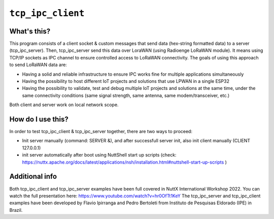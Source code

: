 ``tcp_ipc_client``
==================

What's this?
------------

This program consists of a client socket & custom messages that send data (hex-string formatted data) to a server (tcp_ipc_server).
Then, tcp_ipc_server send this data over LoraWAN (using Radioenge LoRaWAN module). It means using TCP/IP sockets as IPC channel to ensure controlled access to LoRaWAN connectivity.
The goals of using this approach to send LoRaWAN data are:

- Having a solid and reliable infrastructure to ensure IPC works fine for multiple applications simultaneously
- Having the possibility to host different IoT projects and solutions that use LPWAN in a single ESP32
- Having the possibility to validate, test and debug multiple IoT projects and solutions at the same time, under the same connectivity conditions (same signal strength, same antenna, same modem/transceiver, etc.)

Both client and server work on local network scope.

How do I use this?
------------------

In order to test tcp_ipc_client & tcp_ipc_server together, there are two ways to proceed:

- Init server manually (command: SERVER &), and after successfull server init, also init client manually (CLIENT 127.0.0.1)
- init server automatically after boot using NuttShell start up scripts (check: https://nuttx.apache.org/docs/latest/applications/nsh/installation.html#nuttshell-start-up-scripts )

Additional info
---------------

Both tcp_ipc_client and tcp_ipc_server examples have been full covered in NuttX International Workshop 2022. You can watch the full presentation here: https://www.youtube.com/watch?v=hr0OfTt1KeY
The tcp_ipc_server and tcp_ipc_client examples have been developed by Flavio Ipirranga and Pedro Bertoleti from Instituto de Pesquisas Eldorado (IPE) in Brazil.
